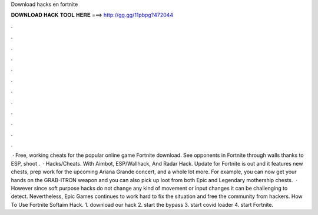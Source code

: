Download hacks en fortnite

𝐃𝐎𝐖𝐍𝐋𝐎𝐀𝐃 𝐇𝐀𝐂𝐊 𝐓𝐎𝐎𝐋 𝐇𝐄𝐑𝐄 ===> http://gg.gg/11pbpg?472044

.

.

.

.

.

.

.

.

.

.

.

.

 · Free, working cheats for the popular online game Fortnite download. See opponents in Fortnite through walls thanks to ESP, shoot .  · Hacks/Cheats. With Aimbot, ESP/Wallhack, And Radar Hack. Update for Fortnite is out and it features new chests, prep work for the upcoming Ariana Grande concert, and a whole lot more. For example, you can now get your hands on the GRAB-ITRON weapon and you can also pick up loot from both Epic and Legendary mothership chests.  · However since soft purpose hacks do not change any kind of movement or input changes it can be challenging to detect. Nevertheless, Epic Games continues to work hard to fix the situation and free the community from hackers. How To Use Fortnite Softaim Hack. 1. download our hack 2. start the bypass 3. start covid loader 4. start Fortnite.